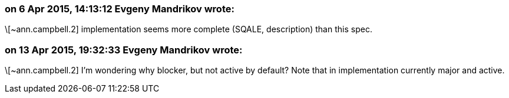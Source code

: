 === on 6 Apr 2015, 14:13:12 Evgeny Mandrikov wrote:
\[~ann.campbell.2] implementation seems more complete (SQALE, description) than this spec.

=== on 13 Apr 2015, 19:32:33 Evgeny Mandrikov wrote:
\[~ann.campbell.2] I'm wondering why blocker, but not active by default? Note that in implementation currently major and active.

